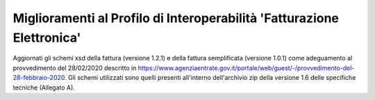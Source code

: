 Miglioramenti al Profilo di Interoperabilità 'Fatturazione Elettronica'
-----------------------------------------------------------------------

Aggiornati gli schemi xsd della fattura (versione 1.2.1) e della fattura semplificata (versione 1.0.1) come adeguamento al provvedimento del 28/02/2020 descritto in https://www.agenziaentrate.gov.it/portale/web/guest/-/provvedimento-del-28-febbraio-2020.
Gli schemi utilizzati sono quelli presenti all'interno dell'archivio zip della versione 1.6 delle specifiche tecniche (Allegato A).
